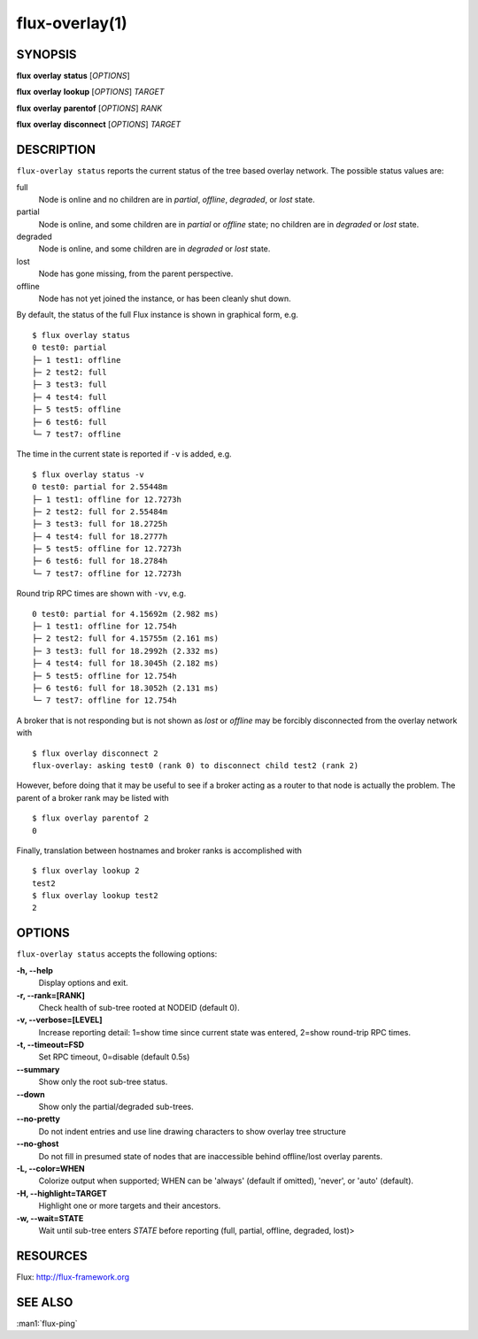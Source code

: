 .. flux-help-description: Show flux overlay network status
.. flux-help-section: instance

===============
flux-overlay(1)
===============


SYNOPSIS
========

**flux** **overlay** **status** [*OPTIONS*]

**flux** **overlay** **lookup** [*OPTIONS*] *TARGET*

**flux** **overlay** **parentof** [*OPTIONS*] *RANK*

**flux** **overlay** **disconnect** [*OPTIONS*] *TARGET*


DESCRIPTION
===========

``flux-overlay status`` reports the current status of the tree based
overlay network.  The possible status values are:

full
    Node is online and no children are in *partial*, *offline*, *degraded*, or
    *lost* state.

partial
    Node is online, and some children are in *partial* or *offline* state; no
    children are in *degraded* or *lost* state.

degraded
    Node is online, and some children are in *degraded* or *lost* state.

lost
    Node has gone missing, from the parent perspective.

offline
    Node has not yet joined the instance, or has been cleanly shut down.

By default, the status of the full Flux instance is shown in graphical form,
e.g.

::

  $ flux overlay status
  0 test0: partial
  ├─ 1 test1: offline
  ├─ 2 test2: full
  ├─ 3 test3: full
  ├─ 4 test4: full
  ├─ 5 test5: offline
  ├─ 6 test6: full
  └─ 7 test7: offline

The time in the current state is reported if ``-v`` is added, e.g.

::

  $ flux overlay status -v
  0 test0: partial for 2.55448m
  ├─ 1 test1: offline for 12.7273h
  ├─ 2 test2: full for 2.55484m
  ├─ 3 test3: full for 18.2725h
  ├─ 4 test4: full for 18.2777h
  ├─ 5 test5: offline for 12.7273h
  ├─ 6 test6: full for 18.2784h
  └─ 7 test7: offline for 12.7273h

Round trip RPC times are shown with ``-vv``, e.g.

::

  0 test0: partial for 4.15692m (2.982 ms)
  ├─ 1 test1: offline for 12.754h
  ├─ 2 test2: full for 4.15755m (2.161 ms)
  ├─ 3 test3: full for 18.2992h (2.332 ms)
  ├─ 4 test4: full for 18.3045h (2.182 ms)
  ├─ 5 test5: offline for 12.754h
  ├─ 6 test6: full for 18.3052h (2.131 ms)
  └─ 7 test7: offline for 12.754h

A broker that is not responding but is not shown as *lost* or *offline* may
be forcibly disconnected from the overlay network with

::

  $ flux overlay disconnect 2
  flux-overlay: asking test0 (rank 0) to disconnect child test2 (rank 2)

However, before doing that it may be useful to see if a broker acting as a
router to that node is actually the problem.  The parent of a broker rank may
be listed with

::

  $ flux overlay parentof 2
  0

Finally, translation between hostnames and broker ranks is accomplished with

::

  $ flux overlay lookup 2
  test2
  $ flux overlay lookup test2
  2


OPTIONS
=======

``flux-overlay status`` accepts the following options:

**-h, --help**
   Display options and exit.

**-r, --rank=[RANK]**
   Check health of sub-tree rooted at NODEID (default 0).

**-v, --verbose=[LEVEL]**
   Increase reporting detail: 1=show time since current state was entered,
   2=show round-trip RPC times.

**-t, --timeout=FSD**
   Set RPC timeout, 0=disable (default 0.5s)

**--summary**
   Show only the root sub-tree status.

**--down**
   Show only the partial/degraded sub-trees.

**--no-pretty**
   Do not indent entries and use line drawing characters to show overlay
   tree structure

**--no-ghost**
   Do not fill in presumed state of nodes that are inaccessible behind
   offline/lost overlay parents.

**-L, --color=WHEN**
   Colorize output when supported; WHEN can be 'always' (default if omitted),
   'never', or 'auto' (default).

**-H, --highlight=TARGET**
   Highlight one or more targets and their ancestors.

**-w, --wait=STATE**
   Wait until sub-tree enters *STATE* before reporting (full, partial, offline,
   degraded, lost)>


RESOURCES
=========

Flux: http://flux-framework.org


SEE ALSO
========

:man1:`flux-ping`
